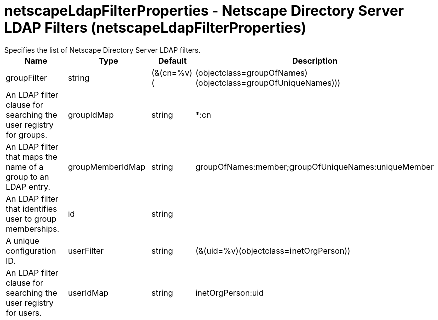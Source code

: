 = netscapeLdapFilterProperties - Netscape Directory Server LDAP Filters (netscapeLdapFilterProperties)
:nofooter:
Specifies the list of Netscape Directory Server LDAP filters.

[cols="a,a,a,a",width="100%"]
|===
|Name|Type|Default|Description

|groupFilter

|string

|(&(cn=%v)(|(objectclass=groupOfNames)(objectclass=groupOfUniqueNames)))

|An LDAP filter clause for searching the user registry for groups.

|groupIdMap

|string

|*:cn

|An LDAP filter that maps the name of a group to an LDAP entry.

|groupMemberIdMap

|string

|groupOfNames:member;groupOfUniqueNames:uniqueMember

|An LDAP filter that identifies user to group memberships.

|id

|string

|

|A unique configuration ID.

|userFilter

|string

|(&(uid=%v)(objectclass=inetOrgPerson))

|An LDAP filter clause for searching the user registry for users.

|userIdMap

|string

|inetOrgPerson:uid

|An LDAP filter that maps the name of a user to an LDAP entry.
|===
